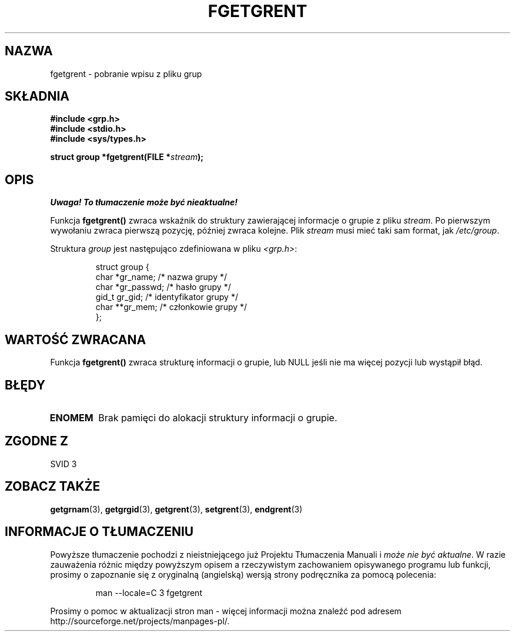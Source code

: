 .\" {PTM/AB/0.1/20-12-1998/"fgetgrent - pobranie wpisu z pliku grupy"}
.\" translated by Adam Byrtek <abyrtek@priv.onet.pl>
.\" aktualizacja do wersji man-pages 1.45 - A. Krzysztofowicz <ankry@mif.pg.gda.pl>
.\" ------------
.\" Copyright 1993 David Metcalfe (david@prism.demon.co.uk)
.\"
.\" Permission is granted to make and distribute verbatim copies of this
.\" manual provided the copyright notice and this permission notice are
.\" preserved on all copies.
.\"
.\" Permission is granted to copy and distribute modified versions of this
.\" manual under the conditions for verbatim copying, provided that the
.\" entire resulting derived work is distributed under the terms of a
.\" permission notice identical to this one
.\" 
.\" Since the Linux kernel and libraries are constantly changing, this
.\" manual page may be incorrect or out-of-date.  The author(s) assume no
.\" responsibility for errors or omissions, or for damages resulting from
.\" the use of the information contained herein.  The author(s) may not
.\" have taken the same level of care in the production of this manual,
.\" which is licensed free of charge, as they might when working
.\" professionally.
.\" 
.\" Formatted or processed versions of this manual, if unaccompanied by
.\" the source, must acknowledge the copyright and authors of this work.
.\"
.\" References consulted:
.\"     Linux libc source code
.\"     Lewine's _POSIX Programmer's Guide_ (O'Reilly & Associates, 1991)
.\"     386BSD man pages
.\" Modified Sat Jul 24 19:38:44 1993 by Rik Faith (faith@cs.unc.edu)
.\" ------------
.TH FGETGRENT 3 1993-04-04 "GNU" "Podręcznik programisty Linuksa"
.SH NAZWA
fgetgrent \- pobranie wpisu z pliku grup
.SH SKŁADNIA
.nf
.B #include <grp.h>
.B #include <stdio.h>
.B #include <sys/types.h>
.sp
.BI "struct group *fgetgrent(FILE *" stream );
.fi
.SH OPIS
\fI Uwaga! To tłumaczenie może być nieaktualne!\fP
.PP
Funkcja \fBfgetgrent()\fP zwraca wskaźnik do struktury zawierającej
informacje o grupie z pliku \fIstream\fP. Po pierwszym wywołaniu zwraca
pierwszą pozycję, później zwraca kolejne. Plik \fIstream\fP musi mieć taki
sam format, jak \fI/etc/group\fP.
.PP
Struktura \fIgroup\fP jest następująco zdefiniowana w pliku \fI<grp.h>\fP:
.sp
.RS
.nf
.ta 8n 16n 32n
struct group {
        char    *gr_name;        /* nazwa grupy */
        char    *gr_passwd;      /* hasło grupy */
        gid_t   gr_gid;          /* identyfikator grupy */
        char    **gr_mem;        /* członkowie grupy */
};
.ta
.fi
.RE
.SH "WARTOŚĆ ZWRACANA"
Funkcja \fBfgetgrent()\fP zwraca strukturę informacji o grupie, lub NULL
jeśli nie ma więcej pozycji lub wystąpił błąd.
.SH BŁĘDY
.TP
.B ENOMEM
Brak pamięci do alokacji struktury informacji o grupie.
.SH "ZGODNE Z"
SVID 3
.SH "ZOBACZ TAKŻE"
.BR getgrnam (3),
.BR getgrgid (3),
.BR getgrent (3),
.BR setgrent (3),
.BR endgrent (3)
.SH "INFORMACJE O TŁUMACZENIU"
Powyższe tłumaczenie pochodzi z nieistniejącego już Projektu Tłumaczenia Manuali i 
\fImoże nie być aktualne\fR. W razie zauważenia różnic między powyższym opisem
a rzeczywistym zachowaniem opisywanego programu lub funkcji, prosimy o zapoznanie 
się z oryginalną (angielską) wersją strony podręcznika za pomocą polecenia:
.IP
man \-\-locale=C 3 fgetgrent
.PP
Prosimy o pomoc w aktualizacji stron man \- więcej informacji można znaleźć pod
adresem http://sourceforge.net/projects/manpages\-pl/.
